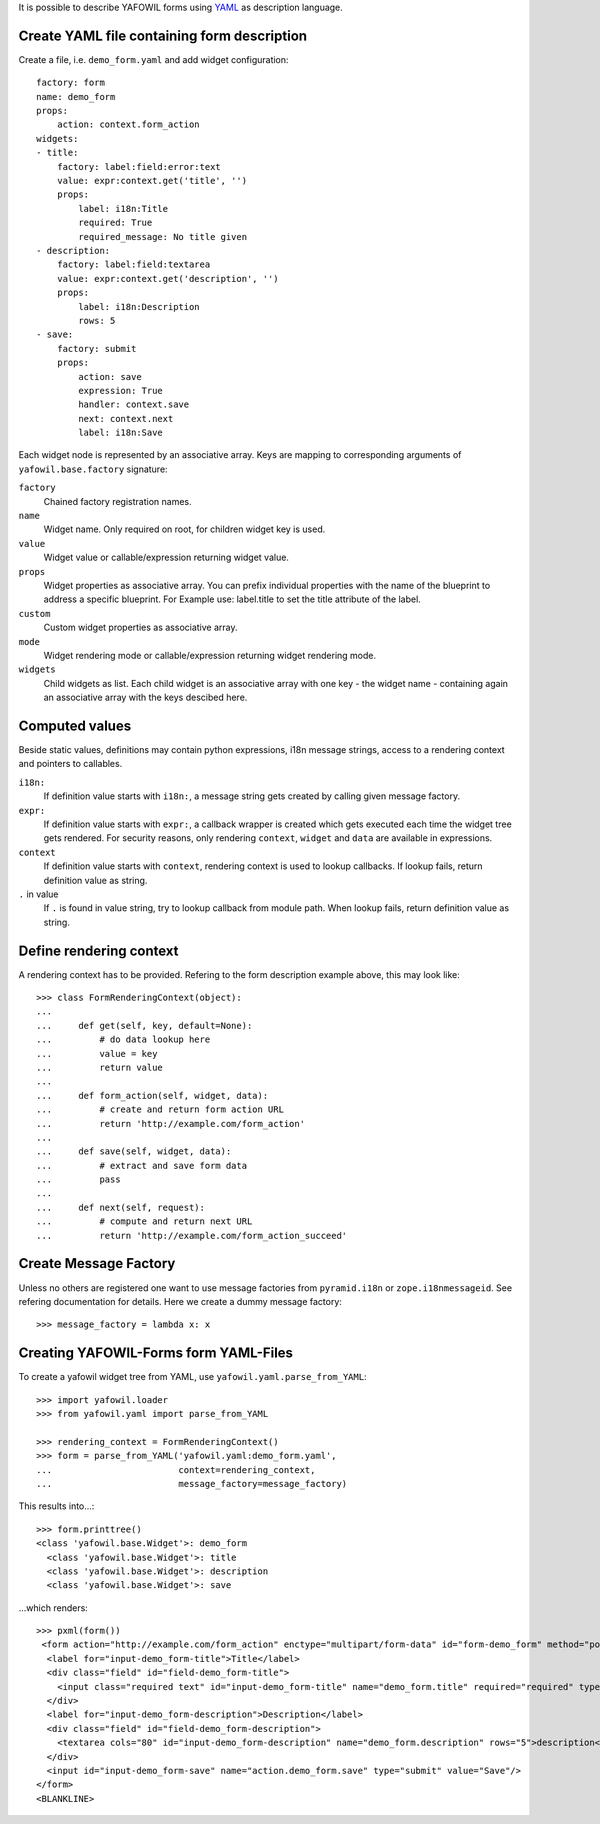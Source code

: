 It is possible to describe YAFOWIL forms using `YAML <http://www.yaml.org/>`_
as description language.

Create YAML file containing form description
--------------------------------------------

Create a file, i.e. ``demo_form.yaml`` and add widget configuration::

    factory: form
    name: demo_form
    props:
        action: context.form_action
    widgets:
    - title:
        factory: label:field:error:text
        value: expr:context.get('title', '')
        props:
            label: i18n:Title
            required: True
            required_message: No title given
    - description:
        factory: label:field:textarea
        value: expr:context.get('description', '')
        props:
            label: i18n:Description
            rows: 5
    - save:
        factory: submit
        props:
            action: save
            expression: True
            handler: context.save
            next: context.next
            label: i18n:Save


Each widget node is represented by an associative array. Keys are mapping to
corresponding arguments of ``yafowil.base.factory`` signature:

``factory``
    Chained factory registration names.

``name``
    Widget name. Only required on root, for children widget key is used.

``value``
    Widget value or callable/expression returning widget value.

``props``
    Widget properties as associative array. You can prefix individual
    properties with the name of the blueprint to address a specific blueprint.
    For Example use: label.title to set the title attribute of the label.

``custom``
    Custom widget properties as associative array.

``mode``
    Widget rendering mode or callable/expression returning widget rendering
    mode.

``widgets``
    Child widgets as list. Each child widget is an associative array with one
    key - the widget name - containing again an associative array with the keys
    descibed here.


Computed values
---------------

Beside static values, definitions may contain python expressions, i18n message
strings, access to a rendering context and pointers to callables.

``i18n:``
    If definition value starts with ``i18n:``, a message string gets created
    by calling given message factory.

``expr:``
    If definition value starts with ``expr:``, a callback wrapper is created
    which gets executed each time the widget tree gets rendered. For security
    reasons, only rendering ``context``, ``widget`` and ``data`` are available
    in expressions.

``context``
    If definition value starts with ``context``, rendering context is used to
    lookup callbacks. If lookup fails, return definition value as string.

``.`` in value
    If ``.`` is found in value string, try to lookup callback from module path.
    When lookup fails, return definition value as string.


Define rendering context
------------------------

A rendering context has to be provided. Refering to the form description
example above, this may look like::

    >>> class FormRenderingContext(object):
    ...
    ...     def get(self, key, default=None):
    ...         # do data lookup here
    ...         value = key
    ...         return value
    ...
    ...     def form_action(self, widget, data):
    ...         # create and return form action URL
    ...         return 'http://example.com/form_action'
    ...
    ...     def save(self, widget, data):
    ...         # extract and save form data
    ...         pass
    ...
    ...     def next(self, request):
    ...         # compute and return next URL
    ...         return 'http://example.com/form_action_succeed'


Create Message Factory
----------------------

Unless no others are registered one want to use message factories from
``pyramid.i18n`` or ``zope.i18nmessageid``. See refering documentation for
details. Here we create a dummy message factory::

    >>> message_factory = lambda x: x


Creating YAFOWIL-Forms form YAML-Files
--------------------------------------

To create a yafowil widget tree from YAML, use
``yafowil.yaml.parse_from_YAML``::

    >>> import yafowil.loader
    >>> from yafowil.yaml import parse_from_YAML

    >>> rendering_context = FormRenderingContext()
    >>> form = parse_from_YAML('yafowil.yaml:demo_form.yaml',
    ...                        context=rendering_context,
    ...                        message_factory=message_factory)

This results into...::

    >>> form.printtree()
    <class 'yafowil.base.Widget'>: demo_form
      <class 'yafowil.base.Widget'>: title
      <class 'yafowil.base.Widget'>: description
      <class 'yafowil.base.Widget'>: save

...which renders::

    >>> pxml(form())
     <form action="http://example.com/form_action" enctype="multipart/form-data" id="form-demo_form" method="post" novalidate="novalidate">
      <label for="input-demo_form-title">Title</label>
      <div class="field" id="field-demo_form-title">
        <input class="required text" id="input-demo_form-title" name="demo_form.title" required="required" type="text" value="title"/>
      </div>
      <label for="input-demo_form-description">Description</label>
      <div class="field" id="field-demo_form-description">
        <textarea cols="80" id="input-demo_form-description" name="demo_form.description" rows="5">description</textarea>
      </div>
      <input id="input-demo_form-save" name="action.demo_form.save" type="submit" value="Save"/>
    </form>
    <BLANKLINE>
